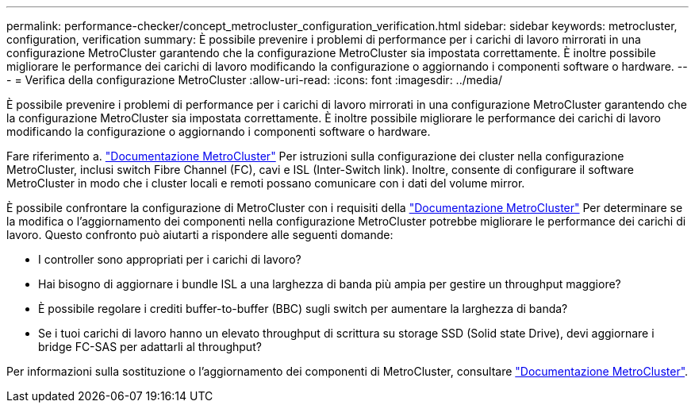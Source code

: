 ---
permalink: performance-checker/concept_metrocluster_configuration_verification.html 
sidebar: sidebar 
keywords: metrocluster, configuration, verification 
summary: È possibile prevenire i problemi di performance per i carichi di lavoro mirrorati in una configurazione MetroCluster garantendo che la configurazione MetroCluster sia impostata correttamente. È inoltre possibile migliorare le performance dei carichi di lavoro modificando la configurazione o aggiornando i componenti software o hardware. 
---
= Verifica della configurazione MetroCluster
:allow-uri-read: 
:icons: font
:imagesdir: ../media/


[role="lead"]
È possibile prevenire i problemi di performance per i carichi di lavoro mirrorati in una configurazione MetroCluster garantendo che la configurazione MetroCluster sia impostata correttamente. È inoltre possibile migliorare le performance dei carichi di lavoro modificando la configurazione o aggiornando i componenti software o hardware.

Fare riferimento a. https://docs.netapp.com/us-en/ontap-metrocluster/index.html["Documentazione MetroCluster"] Per istruzioni sulla configurazione dei cluster nella configurazione MetroCluster, inclusi switch Fibre Channel (FC), cavi e ISL (Inter-Switch link). Inoltre, consente di configurare il software MetroCluster in modo che i cluster locali e remoti possano comunicare con i dati del volume mirror.

È possibile confrontare la configurazione di MetroCluster con i requisiti della https://docs.netapp.com/us-en/ontap-metrocluster/index.html["Documentazione MetroCluster"] Per determinare se la modifica o l'aggiornamento dei componenti nella configurazione MetroCluster potrebbe migliorare le performance dei carichi di lavoro. Questo confronto può aiutarti a rispondere alle seguenti domande:

* I controller sono appropriati per i carichi di lavoro?
* Hai bisogno di aggiornare i bundle ISL a una larghezza di banda più ampia per gestire un throughput maggiore?
* È possibile regolare i crediti buffer-to-buffer (BBC) sugli switch per aumentare la larghezza di banda?
* Se i tuoi carichi di lavoro hanno un elevato throughput di scrittura su storage SSD (Solid state Drive), devi aggiornare i bridge FC-SAS per adattarli al throughput?


Per informazioni sulla sostituzione o l'aggiornamento dei componenti di MetroCluster, consultare https://docs.netapp.com/us-en/ontap-metrocluster/index.html["Documentazione MetroCluster"].
